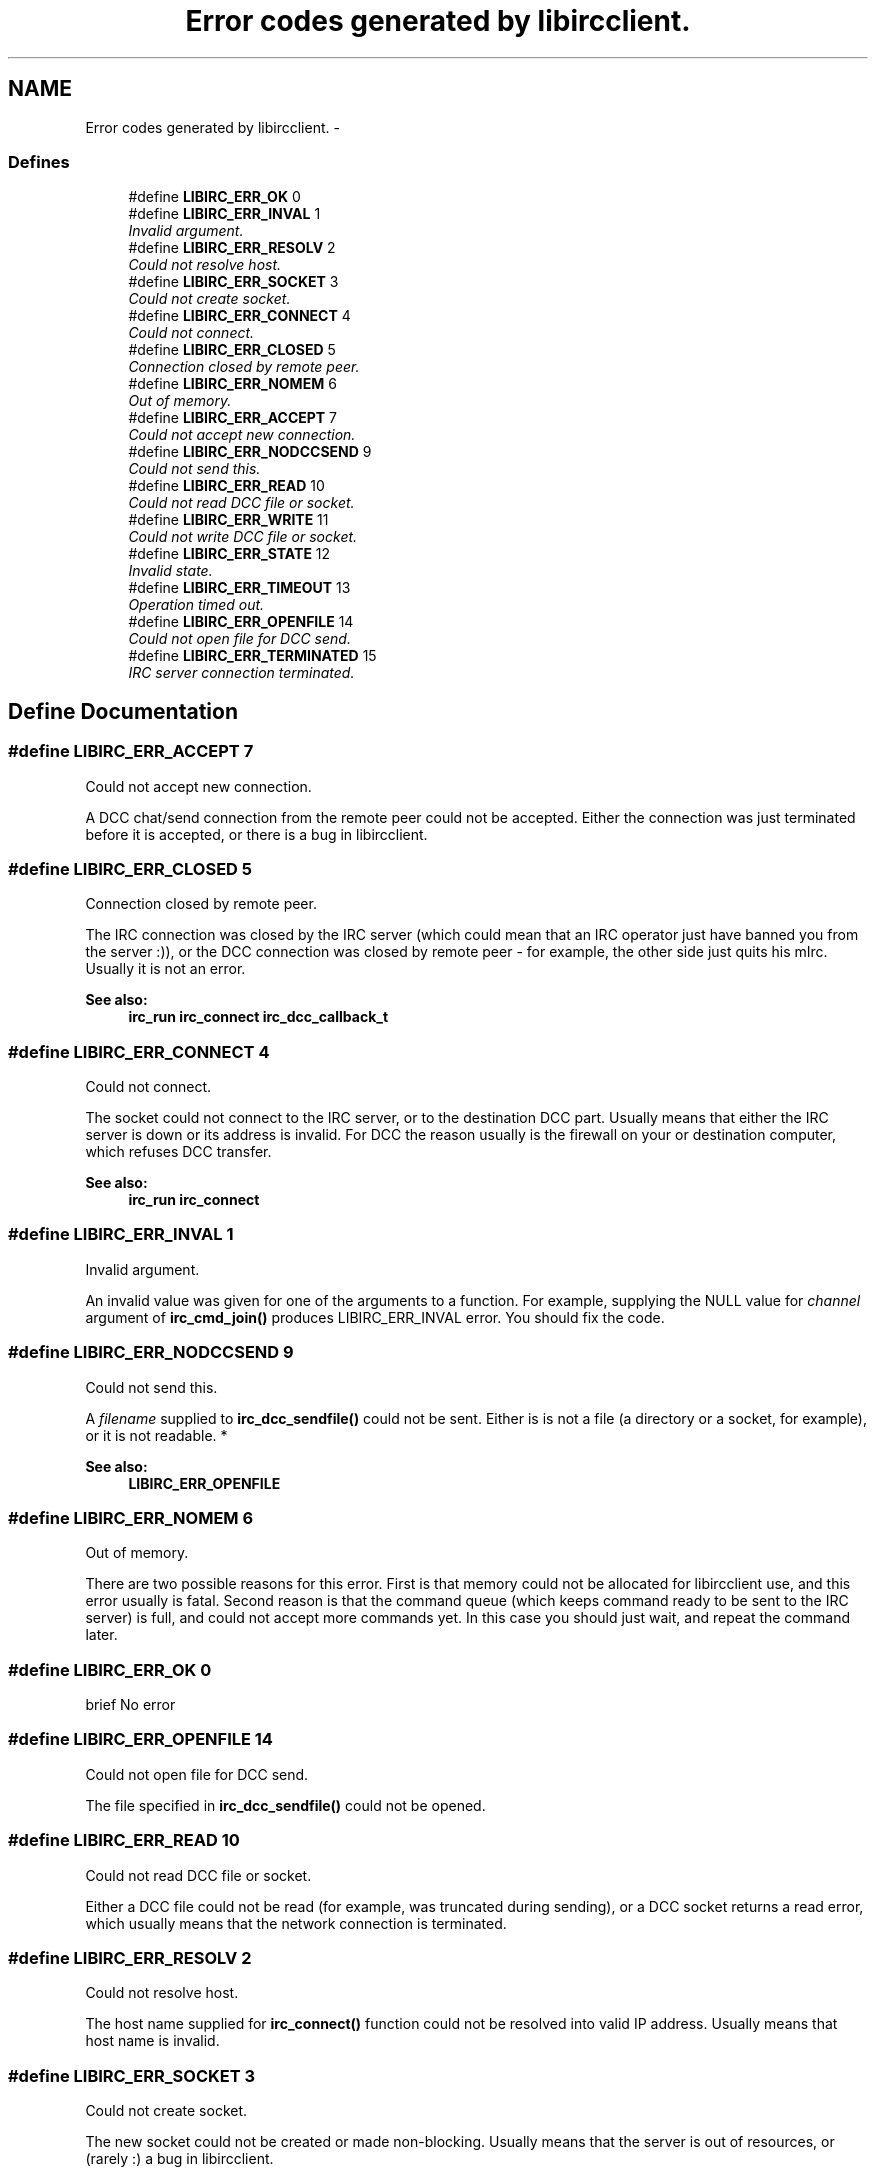 .TH "Error codes generated by libircclient." 3 "10 Oct 2004" "Version 0.5" "libircclient" \" -*- nroff -*-
.ad l
.nh
.SH NAME
Error codes generated by libircclient. \- 
.SS "Defines"

.in +1c
.ti -1c
.RI "#define \fBLIBIRC_ERR_OK\fP   0"
.br
.ti -1c
.RI "#define \fBLIBIRC_ERR_INVAL\fP   1"
.br
.RI "\fIInvalid argument. \fP"
.ti -1c
.RI "#define \fBLIBIRC_ERR_RESOLV\fP   2"
.br
.RI "\fICould not resolve host. \fP"
.ti -1c
.RI "#define \fBLIBIRC_ERR_SOCKET\fP   3"
.br
.RI "\fICould not create socket. \fP"
.ti -1c
.RI "#define \fBLIBIRC_ERR_CONNECT\fP   4"
.br
.RI "\fICould not connect. \fP"
.ti -1c
.RI "#define \fBLIBIRC_ERR_CLOSED\fP   5"
.br
.RI "\fIConnection closed by remote peer. \fP"
.ti -1c
.RI "#define \fBLIBIRC_ERR_NOMEM\fP   6"
.br
.RI "\fIOut of memory. \fP"
.ti -1c
.RI "#define \fBLIBIRC_ERR_ACCEPT\fP   7"
.br
.RI "\fICould not accept new connection. \fP"
.ti -1c
.RI "#define \fBLIBIRC_ERR_NODCCSEND\fP   9"
.br
.RI "\fICould not send this. \fP"
.ti -1c
.RI "#define \fBLIBIRC_ERR_READ\fP   10"
.br
.RI "\fICould not read DCC file or socket. \fP"
.ti -1c
.RI "#define \fBLIBIRC_ERR_WRITE\fP   11"
.br
.RI "\fICould not write DCC file or socket. \fP"
.ti -1c
.RI "#define \fBLIBIRC_ERR_STATE\fP   12"
.br
.RI "\fIInvalid state. \fP"
.ti -1c
.RI "#define \fBLIBIRC_ERR_TIMEOUT\fP   13"
.br
.RI "\fIOperation timed out. \fP"
.ti -1c
.RI "#define \fBLIBIRC_ERR_OPENFILE\fP   14"
.br
.RI "\fICould not open file for DCC send. \fP"
.ti -1c
.RI "#define \fBLIBIRC_ERR_TERMINATED\fP   15"
.br
.RI "\fIIRC server connection terminated. \fP"
.in -1c
.SH "Define Documentation"
.PP 
.SS "#define LIBIRC_ERR_ACCEPT   7"
.PP
Could not accept new connection. 
.PP
A DCC chat/send connection from the remote peer could not be accepted. Either the connection was just terminated before it is accepted, or there is a bug in libircclient. 
.SS "#define LIBIRC_ERR_CLOSED   5"
.PP
Connection closed by remote peer. 
.PP
The IRC connection was closed by the IRC server (which could mean that an IRC operator just have banned you from the server :)), or the DCC connection was closed by remote peer - for example, the other side just quits his mIrc. Usually it is not an error.
.PP
\fBSee also:\fP
.RS 4
\fBirc_run\fP \fBirc_connect\fP \fBirc_dcc_callback_t\fP 
.RE
.PP

.SS "#define LIBIRC_ERR_CONNECT   4"
.PP
Could not connect. 
.PP
The socket could not connect to the IRC server, or to the destination DCC part. Usually means that either the IRC server is down or its address is invalid. For DCC the reason usually is the firewall on your or destination computer, which refuses DCC transfer.
.PP
\fBSee also:\fP
.RS 4
\fBirc_run\fP \fBirc_connect\fP 
.RE
.PP

.SS "#define LIBIRC_ERR_INVAL   1"
.PP
Invalid argument. 
.PP
An invalid value was given for one of the arguments to a function. For example, supplying the NULL value for \fIchannel\fP argument of \fBirc_cmd_join()\fP produces LIBIRC_ERR_INVAL error. You should fix the code. 
.SS "#define LIBIRC_ERR_NODCCSEND   9"
.PP
Could not send this. 
.PP
A \fIfilename\fP supplied to \fBirc_dcc_sendfile()\fP could not be sent. Either is is not a file (a directory or a socket, for example), or it is not readable. *
.PP
\fBSee also:\fP
.RS 4
\fBLIBIRC_ERR_OPENFILE\fP 
.RE
.PP

.SS "#define LIBIRC_ERR_NOMEM   6"
.PP
Out of memory. 
.PP
There are two possible reasons for this error. First is that memory could not be allocated for libircclient use, and this error usually is fatal. Second reason is that the command queue (which keeps command ready to be sent to the IRC server) is full, and could not accept more commands yet. In this case you should just wait, and repeat the command later. 
.SS "#define LIBIRC_ERR_OK   0"
.PP
brief No error 
.SS "#define LIBIRC_ERR_OPENFILE   14"
.PP
Could not open file for DCC send. 
.PP
The file specified in \fBirc_dcc_sendfile()\fP could not be opened. 
.SS "#define LIBIRC_ERR_READ   10"
.PP
Could not read DCC file or socket. 
.PP
Either a DCC file could not be read (for example, was truncated during sending), or a DCC socket returns a read error, which usually means that the network connection is terminated. 
.SS "#define LIBIRC_ERR_RESOLV   2"
.PP
Could not resolve host. 
.PP
The host name supplied for \fBirc_connect()\fP function could not be resolved into valid IP address. Usually means that host name is invalid. 
.SS "#define LIBIRC_ERR_SOCKET   3"
.PP
Could not create socket. 
.PP
The new socket could not be created or made non-blocking. Usually means that the server is out of resources, or (rarely :) a bug in libircclient. 
.SS "#define LIBIRC_ERR_STATE   12"
.PP
Invalid state. 
.PP
The function is called when it is not allowed to be called. For example, \fBirc_cmd_join()\fP was called before the connection to IRC server succeed, and ::event_connect is called. 
.SS "#define LIBIRC_ERR_TERMINATED   15"
.PP
IRC server connection terminated. 
.PP
The connection to the IRC server was terminated - possibly, by network error. Try to \fBirc_connect()\fP again. 
.SS "#define LIBIRC_ERR_TIMEOUT   13"
.PP
Operation timed out. 
.PP
The DCC request is timed out. There is a timer for each DCC request, which tracks connecting, accepting and non-accepted/declined DCC requests. For every request this timer is currently 60 seconds. If the DCC request was not connected, accepted or declined during this time, it will be terminated with this error. 
.SS "#define LIBIRC_ERR_WRITE   11"
.PP
Could not write DCC file or socket. 
.PP
Either a DCC file could not be written (for example, there is no free space on disk), or a DCC socket returns a write error, which usually means that the network connection is terminated. 
